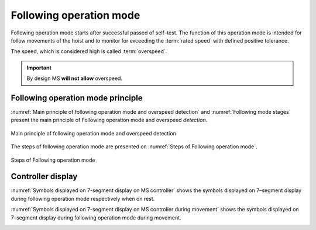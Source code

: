 =========================
Following operation mode
=========================

Following operation mode starts after successful passed of self–test. 
The function of this operation mode is intended for follow movements of the hoist and to monitor 
for exceeding the :term:`rated speed` with defined positive tolerance. 

The speed, which is considered high is called :term:`overspeed`. 

.. important::
    By design MS **will not allow** overspeed. 

Following operation mode principle
====================================

:numref:`Main principle of following operation mode and overspeed detection` and :numref:`Following mode stages` 
present the main principle of Following operation mode and overspeed *detection*. 

.. _Main principle of following operation mode and overspeed detection :
.. figure:: img/following-01.png
	:align: center

	Main principle of following operation mode and overspeed detection 

.. _Following mode stages:
.. csv-table:: Following mode stages
   :file: tables/following-mode-stages.csv
   :delim: ;
   :header-rows: 0
   :widths: 20, 80
   :class: tight-table
   :align: center

The steps of following operation mode are presented on :numref:`Steps of Following operation mode`.

.. _Steps of Following operation mode:
.. figure:: img/following-02.png
	:align: center

	Steps of Following operation mode 


Controller display
===================

:numref:`Symbols displayed on 7-segment display on MS controller` shows the 
symbols displayed on 7–segment display during following operation mode respectively when on rest.

.. _Symbols displayed on 7-segment display on MS controller:
.. csv-table:: Symbols displayed on 7-segment display on MS controller when on rest
   :file: tables/following-mode-digits-rest.csv
   :delim: ;
   :header-rows: 1
   :widths: 20, 80
   :class: tight-table
   :align: center

:numref:`Symbols displayed on 7-segment display on MS controller during movement` shows the 
symbols displayed on 7–segment display during following operation mode during movement.

.. _Symbols displayed on 7-segment display on MS controller during movement:
.. csv-table:: Symbols displayed on 7-segment display on MS controller during movement
   :file: tables/following-mode-digits-movement.csv
   :header-rows: 1
   :delim: ;
   :widths: 20, 20, 60
   :class: tight-table
   :align: center
